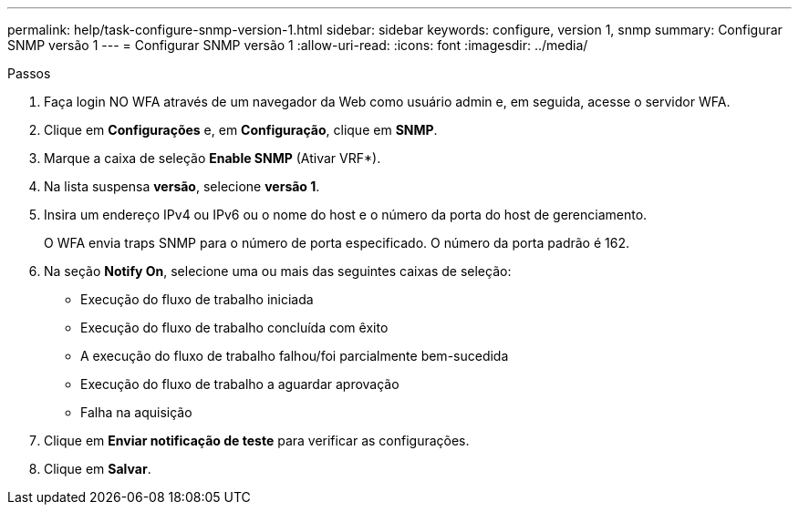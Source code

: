 ---
permalink: help/task-configure-snmp-version-1.html 
sidebar: sidebar 
keywords: configure, version 1, snmp 
summary: Configurar SNMP versão 1 
---
= Configurar SNMP versão 1
:allow-uri-read: 
:icons: font
:imagesdir: ../media/


.Passos
. Faça login NO WFA através de um navegador da Web como usuário admin e, em seguida, acesse o servidor WFA.
. Clique em *Configurações* e, em *Configuração*, clique em *SNMP*.
. Marque a caixa de seleção *Enable SNMP* (Ativar VRF*).
. Na lista suspensa **versão**, selecione *versão 1*.
. Insira um endereço IPv4 ou IPv6 ou o nome do host e o número da porta do host de gerenciamento.
+
O WFA envia traps SNMP para o número de porta especificado. O número da porta padrão é 162.

. Na seção *Notify On*, selecione uma ou mais das seguintes caixas de seleção:
+
** Execução do fluxo de trabalho iniciada
** Execução do fluxo de trabalho concluída com êxito
** A execução do fluxo de trabalho falhou/foi parcialmente bem-sucedida
** Execução do fluxo de trabalho a aguardar aprovação
** Falha na aquisição


. Clique em *Enviar notificação de teste* para verificar as configurações.
. Clique em *Salvar*.

